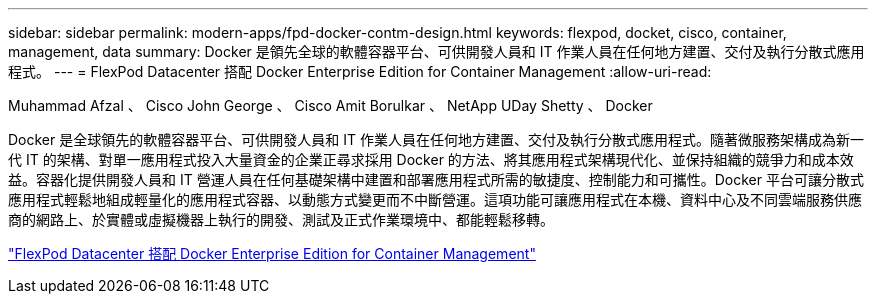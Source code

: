 ---
sidebar: sidebar 
permalink: modern-apps/fpd-docker-contm-design.html 
keywords: flexpod, docket, cisco, container, management, data 
summary: Docker 是領先全球的軟體容器平台、可供開發人員和 IT 作業人員在任何地方建置、交付及執行分散式應用程式。 
---
= FlexPod Datacenter 搭配 Docker Enterprise Edition for Container Management
:allow-uri-read: 


Muhammad Afzal 、 Cisco John George 、 Cisco Amit Borulkar 、 NetApp UDay Shetty 、 Docker

[role="lead"]
Docker 是全球領先的軟體容器平台、可供開發人員和 IT 作業人員在任何地方建置、交付及執行分散式應用程式。隨著微服務架構成為新一代 IT 的架構、對單一應用程式投入大量資金的企業正尋求採用 Docker 的方法、將其應用程式架構現代化、並保持組織的競爭力和成本效益。容器化提供開發人員和 IT 營運人員在任何基礎架構中建置和部署應用程式所需的敏捷度、控制能力和可攜性。Docker 平台可讓分散式應用程式輕鬆地組成輕量化的應用程式容器、以動態方式變更而不中斷營運。這項功能可讓應用程式在本機、資料中心及不同雲端服務供應商的網路上、於實體或虛擬機器上執行的開發、測試及正式作業環境中、都能輕鬆移轉。

link:https://www.cisco.com/c/en/us/td/docs/unified_computing/ucs/UCS_CVDs/flexpod_docker_deploy_design.html["FlexPod Datacenter 搭配 Docker Enterprise Edition for Container Management"^]
